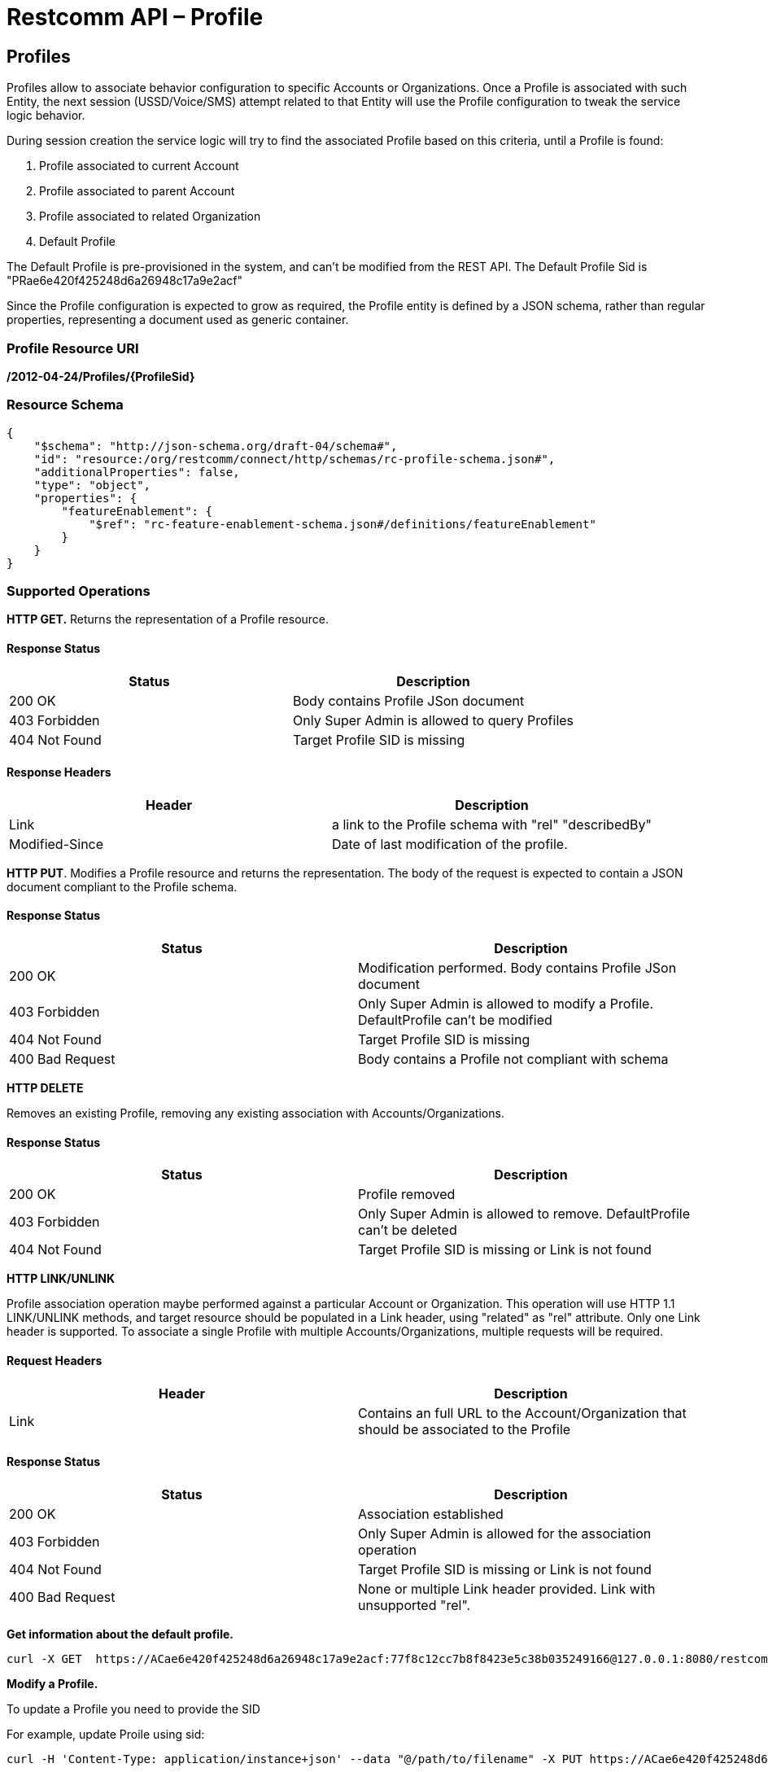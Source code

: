= Restcomm API – Profile

[[Profiles]]
== Profiles

Profiles allow to associate behavior configuration  to specific Accounts or Organizations. Once a Profile
is associated with such Entity, the next session (USSD/Voice/SMS) attempt related to that
Entity will use the Profile configuration to tweak the service logic behavior.

During session creation the service logic will try to find the associated Profile 
based on this criteria, until a Profile is found:

. Profile associated to current Account
. Profile associated to parent Account
. Profile associated to related Organization
. Default Profile

The Default Profile is pre-provisioned in the system, and can't be modified from the
REST API. The Default Profile Sid is "PRae6e420f425248d6a26948c17a9e2acf"

Since the Profile configuration is expected to grow as required, the Profile entity
is defined by a JSON schema, rather than regular properties, representing a 
document used as generic container.

=== Profile Resource URI

*/2012-04-24/Profiles/\{ProfileSid}*

=== Resource Schema
....
{
    "$schema": "http://json-schema.org/draft-04/schema#",
    "id": "resource:/org/restcomm/connect/http/schemas/rc-profile-schema.json#",
    "additionalProperties": false,
    "type": "object",
    "properties": {
        "featureEnablement": {
            "$ref": "rc-feature-enablement-schema.json#/definitions/featureEnablement"
        }       
    }
}
....

=== Supported Operations

*HTTP GET.* Returns the representation of a Profile resource.

==== Response Status
[cols=",",options="header",]
|==============================================================================================
|Status |Description
|200 OK | Body contains Profile JSon document
|403 Forbidden |Only Super Admin is allowed to query Profiles
|404 Not Found |Target Profile SID is missing
|==============================================================================================

==== Response Headers
[cols=",",options="header",]
|==============================================================================================
|Header |Description
|Link | a link to the Profile schema with "rel" "describedBy"
|Modified-Since | Date of last modification of the profile.
|==============================================================================================



**HTTP PUT**. 
Modifies a Profile resource and returns the representation. 
The body of the request is expected to contain a JSON document compliant to the Profile
schema.

==== Response Status
[cols=",",options="header",]
|==============================================================================================
|Status |Description
|200 OK | Modification performed. Body contains Profile JSon document 
|403 Forbidden |Only Super Admin is allowed to modify a Profile. DefaultProfile can't be modified
|404 Not Found |Target Profile SID is missing
|400 Bad Request | Body contains a Profile not compliant with schema
|==============================================================================================

**HTTP DELETE**

Removes an existing Profile, removing any existing association with Accounts/Organizations.

==== Response Status
[cols=",",options="header",]
|==============================================================================================
|Status |Description
|200 OK | Profile removed
|403 Forbidden |Only Super Admin is allowed to remove. DefaultProfile can't be deleted
|404 Not Found |Target Profile SID is missing or Link is not found
|==============================================================================================

**HTTP LINK/UNLINK**

Profile association operation maybe performed against a particular Account or Organization.
This operation will use HTTP 1.1 LINK/UNLINK methods, and target resource should be populated
in a Link header, using "related" as "rel" attribute. Only one Link header is supported. 
To associate a single Profile with multiple Accounts/Organizations, multiple requests will be required.


==== Request Headers
[cols=",",options="header",]
|==============================================================================================
|Header |Description
|Link |Contains an full URL to the Account/Organization that should be associated to the Profile
|==============================================================================================

==== Response Status
[cols=",",options="header",]
|==============================================================================================
|Status |Description
|200 OK | Association established
|403 Forbidden |Only Super Admin is allowed for the association operation
|404 Not Found |Target Profile SID is missing or Link is not found
|400 Bad Request | None or multiple Link header provided. Link with unsupported "rel".
|==============================================================================================


**Get information about the default profile.**

....
curl -X GET  https://ACae6e420f425248d6a26948c17a9e2acf:77f8c12cc7b8f8423e5c38b035249166@127.0.0.1:8080/restcomm/2012-04-24/Profiles/PRae6e420f425248d6a26948c17a9e2acf
....


**Modify a Profile.**

To update a Profile you need to provide the SID

For example, update Proile using sid:
....
curl -H 'Content-Type: application/instance+json' --data "@/path/to/filename" -X PUT https://ACae6e420f425248d6a26948c17a9e2acf:77f8c12cc7b8f8423e5c38b035249166@127.0.0.1:8080/restcomm/2012-04-24/Profiles/PRae6e420f425248d6a26948c17a9e2123
....

....
curl -X GET  https://administrator%40company.com:77f8c12cc7b8f8423e5c38b035249166@127.0.0.1:8080/restcomm/2012-04-24/Profiles/PRae6e420f425248d6a26948c17a9e2123
....

The above command will print an output similar to the one below:

----
{
    "featureEnablement": {
        "DIDPurchase": {
            "allowedCountries": ["US",
                "CA"]
        },        
        "destinations": {
            "allowedPrefixes": ["+1"]
        },
        "outboundPSTN": {
        },
        "inboundPSTN": {
        },
        "outboundSMS": {
        },
        "inboundSMS": {
        }

    }   
}
----

[[Profiles_List]]
== Profile List Resource

* Profile List Resource URI. */2012-04-24/Profiles*

=== Supported Operations

**HTTP GET**. Returns the list representation of all the *Profile* resources.

The response will include a JSON document in the response body with this
format
....
[{
	"uri": "http://127.0.0.1:8080/restcomm/2012-04-24/Profiles/PRae6e420f425248d6a26948c17a9e2acf",
	"sid": "PRae6e420f425248d6a26948c17a9e2acf",
	"dateUpdated": 1516745449949,
	"dateCreated": 1516745449949
}]
....

**HTTP POST**. 
Creates a new Profile.The body of the request is expected to contain a JSON document compliant to the Profile
schema.

==== Response Status
[cols=",",options="header",]
|==============================================================================================
|Status |Description
|201 Created | Profile created. Body contains Profile JSon document 
|403 Forbidden |Only Super Admin is allowed to modify/create a Profile
|400 Bad Request | Body contains a Profile not compliant with schema
|==============================================================================================

==== Response Headers
[cols=",",options="header",]
|==============================================================================================
|Header |Description
|Location | URL to new Profile created
|==============================================================================================
